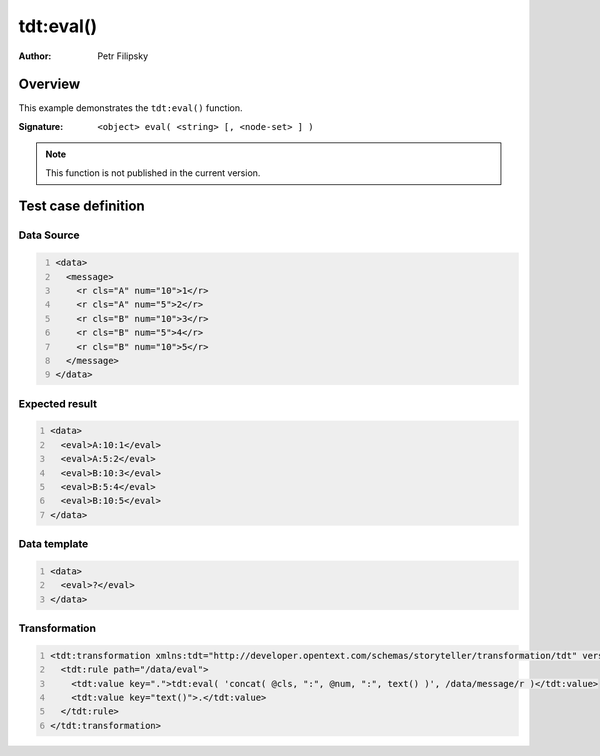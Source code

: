==========
tdt:eval()
==========

:Author: Petr Filipsky

Overview
========

This example demonstrates the ``tdt:eval()`` function.

:Signature:

   ``<object> eval( <string> [, <node-set> ] )``

.. note:: This function is not published in the current version.

Test case definition
====================

Data Source
------------

.. code:: xml
   :number-lines:
   :name: source Eval

   <data>
     <message>
       <r cls="A" num="10">1</r>
       <r cls="A" num="5">2</r>
       <r cls="B" num="10">3</r>
       <r cls="B" num="5">4</r>
       <r cls="B" num="10">5</r>
     </message>
   </data>


Expected result
---------------

.. code:: xml
   :number-lines:
   :name: instance Eval

   <data>
     <eval>A:10:1</eval>
     <eval>A:5:2</eval>
     <eval>B:10:3</eval>
     <eval>B:5:4</eval>
     <eval>B:10:5</eval>
   </data>


Data template
-------------

.. code:: xml
   :number-lines:
   :name: template Eval

   <data>
     <eval>?</eval>
   </data>


Transformation
--------------

.. code:: xml
   :number-lines:
   :name: transformation Eval

   <tdt:transformation xmlns:tdt="http://developer.opentext.com/schemas/storyteller/transformation/tdt" version="1.0">
     <tdt:rule path="/data/eval">
       <tdt:value key=".">tdt:eval( 'concat( @cls, ":", @num, ":", text() )', /data/message/r )</tdt:value>
       <tdt:value key="text()">.</tdt:value>
     </tdt:rule>
   </tdt:transformation>


